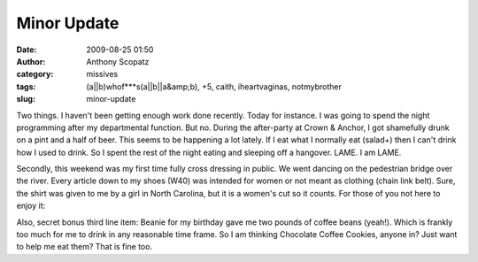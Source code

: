 Minor Update
############
:date: 2009-08-25 01:50
:author: Anthony Scopatz
:category: missives
:tags: (a||b)whof***s(a||b||a&amp;b), +5, caith, iheartvaginas, notmybrother
:slug: minor-update

Two things. I haven't been getting enough work done recently. Today for
instance. I was going to spend the night programming after my
departmental function. But no. During the after-party at Crown & Anchor,
I got shamefully drunk on a pint and a half of beer. This seems to be
happening a lot lately. If I eat what I normally eat (salad+) then I
can't drink how I used to drink. So I spent the rest of the night eating
and sleeping off a hangover. LAME. I am LAME.

Secondly, this weekend was my first time fully cross dressing in public.
We went dancing on the pedestrian bridge over the river. Every article
down to my shoes (W40) was intended for women or not meant as clothing
(chain link belt). Sure, the shirt was given to me by a girl in North
Carolina, but it is a women's cut so it counts. For those of you not
here to enjoy it:

|image0|

Also, secret bonus third line item: Beanie for my birthday gave me two
pounds of coffee beans (yeah!). Which is frankly too much for me to
drink in any reasonable time frame. So I am thinking Chocolate Coffee
Cookies, anyone in? Just want to help me eat them? That is fine too.

.. |image0| image:: http://lh6.ggpht.com/_KFdIKJVlj1w/SpOJg4tLAmI/AAAAAAAACnc/zW8m4DlQo3g/s400/p8210045.jpg
